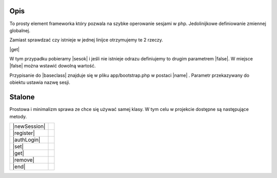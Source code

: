 .. title:: Session - Przechowuj informacje o użytkowniku

.. meta::
    :description: Session - Przechowuj informacje o użytkowniku - dframeframework.com
    :keywords: dframe, Session, fingerprint, store, information, dframeframework   

====
Opis
====

To prosty element frameworka który pozwala na szybke operowanie sesjami w php. Jedolinijkowe definiowanie zmiennej globalnej. 

Zamiast sprawdzać czy istnieje w jednej linijce otrzymujemy te 2 rzeczy.

|get|

W tym przypadku pobieramy |sesok| i jeśli nie istnieje odrazu definiujemy to drugim parametrem |false|. W miejsce |false| można wstawić dowolną wartość. 

Przypisanie do |baseclass| znajduje się w pliku app/bootstrap.php w postaci |name| . Parametr przekazywany do obiektu ustawia nazwę sesji.

=======
Stalone
=======

Prostowa i minimalizm sprawa ze chce się używać samej klasy. W tym celu w projekcie dostępne są następujące metody. 

+--------------+-+
| |newSession| | |
+--------------+-+
| |register|   | |
+--------------+-+
| |authLogin|  | |
+--------------+-+
| |set|        | |
+--------------+-+
| |get|        | |
+--------------+-+
| |remove|     | |
+--------------+-+
| |end|        | |
+--------------+-+

.. |get| cCode:: $this->baseClass->session->get('ok', false); 
.. |sesok| cCode:: $_SESSION['ok']
.. |baseclass| cCode:: $this->baseClass->session
.. |false| cCode:: false
.. |name| cCode:: $this->session = new \Dframe\Session('name');

.. |newSession| cCode:: $session = new Session('HashSaltRandomForSession'); 
.. |register| cCode:: $session->register(); // Set session_id and session_time - default 60 
.. |authLogin| cCode:: $session->authLogin(); // Return true/false if session is registrer 
.. |set| cCode:: $session->set($key, $value); // set $_SESSION[$key] = $value; 
.. |sGet| cCode:: $session->get($key, $or = null); // get $_SESSION[$key]; 
.. |remove| cCode:: $session->remove($key) // unset($_SESSION[$key]);
.. |end| cCode:: $session->end(); // session_destroy
